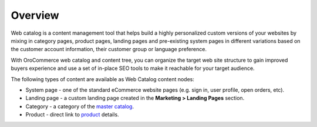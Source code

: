 Overview
========

.. begin

Web catalog is a content management tool that helps build a highly personalized custom versions of your websites by mixing in category pages, product pages, landing pages and pre-existing system pages in different variations based on the customer account information, their customer group or language preference.

With OroCommerce web catalog and content tree, you can organize the target web site structure to gain improved buyers experience and use a set of in-place SEO tools to make it reachable for your target audience.

The following types of content are available as Web Catalog content nodes:

* System page - one of the standard eCommerce website pages (e.g. sign in, user profile, open orders, etc). 
* Landing page - a custom landing page created in the **Marketing > Landing Pages** section.
* Category - a category of the `master catalog <./products/master-catalog>`_.
* Product - direct link to `product <./products/products>`_ details.